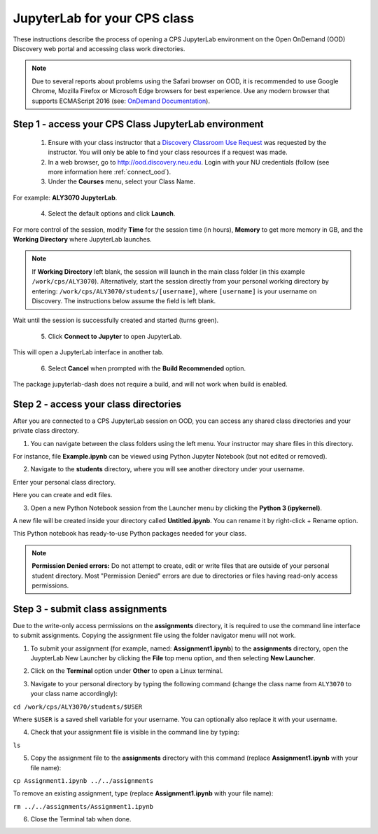 .. _access_ood:

******************************
JupyterLab for your CPS class
******************************
These instructions describe the process of opening a CPS JupyterLab environment on the Open OnDemand (OOD) Discovery web portal and accessing class work directories.

.. note::
   Due to several reports about problems using the Safari browser on OOD, it is recommended to use Google Chrome, Mozilla Firefox or Microsoft Edge browsers for best experience. Use any modern browser that supports ECMAScript 2016 (see: `OnDemand Documentation <https://osc.github.io/ood-documentation/latest/requirements.html#browser-requirements>`_).  

Step 1 - access your CPS Class JupyterLab environment
=====================================================
 1. Ensure with your class instructor that a `Discovery Classroom Use Request <https://bit.ly/NURC-Classroom>`_ was requested by the instructor. You will only be able to find your class resources if a request was made. 

 2. In a web browser, go to http://ood.discovery.neu.edu. Login with your NU credentials (follow (see more information here :ref:`connect_ood`).

 3. Under the **Courses** menu, select your Class Name.

.. image:: /images/cps-ood-menu.png
 :width: 400
 :alt: A menu dropdown list of classes, with a CPS ALY3070 class highlighted.

For example: **ALY3070 JupyterLab**.

 4. Select the default options and click **Launch**.

.. image:: /images/cps-ood-jupyterform.png
 :width: 400
 :alt: A form of the cps jupyterlab options.

For more control of the session, modify **Time** for the session time (in hours), **Memory** to get more memory in GB, and the **Working Directory** where JupyterLab launches.

.. note::
   If **Working Directory** left blank, the session will launch in the main class folder (in this example ``/work/cps/ALY3070``). Alternatively, start the session directly from your personal working directory by entering: ``/work/cps/ALY3070/students/[username]``, where ``[username]`` is your username on Discovery. The instructions below assume the field is left blank. 

Wait until the session is successfully created and started (turns green).

 5. Click **Connect to Jupyter** to open JupyterLab.
 
.. image:: /images/cps-ood-jupyterlab-start-session.png
 :width: 400
 :alt: session created view. 

This will open a JupyterLab interface in another tab.

 6. Select **Cancel** when prompted with the **Build Recommended** option. 

.. image:: /images/cps-ood-build-window.png
 :width: 400
 :alt: build window view.

The package jupyterlab-dash does not require a build, and will not work when build is enabled.

Step 2 - access your class directories
=======================================
After you are connected to a CPS JupyterLab session on OOD, you can access any shared class directories and your private class directory.

1. You can navigate between the class folders using the left menu. Your instructor may share files in this directory.

.. image:: /images/cps-ood-jupyterlab-folders-view.png
 :width: 400
 :alt: show files.

For instance, file **Example.ipynb** can be viewed using Python Jupyter Notebook (but not edited or removed).

2. Navigate to the **students** directory, where you will see another directory under your username.

.. image:: /images/cps-ood-jupyterlab-students-folder.png
 :width: 400
 :alt: show students folder.

Enter your personal class directory.

.. image:: /images/cps-ood-jupyterlab-username-folder.png
 :width: 400
 :alt: show inside username folder.

Here you can create and edit files. 

3. Open a new Python Notebook session from the Launcher menu by clicking the **Python 3 (ipykernel)**. 

.. image:: /images/cps-ood-jupyterlab-ipykernel-launcher.png
 :width: 400
 :alt: show inside ipykernel.

A new file will be created inside your directory called **Untitled.ipynb**. You can rename it by right-click + Rename option. 

.. image:: /images/cps-ood-jupyterlab-ipykernel.png
 :width: 400
 :alt: show inside ipykernel.

This Python notebook has ready-to-use Python packages needed for your class.

.. note:: 
  **Permission Denied errors:**
  Do not attempt to create, edit or write files that are outside of your personal student directory. Most "Permission Denied" errors are due to directories or files having read-only access permissions. 

Step 3 - submit class assignments
=================================
Due to the write-only access permissions on the **assignments** directory, it is required to use the command line interface to submit assignments. Copying the assignment file using the folder navigator menu will not work.

1. To submit your assignment (for example, named: **Assignment1.ipynb**) to the **assignments** directory, open the JuypterLab New Launcher by clicking the **File** top menu option, and then selecting **New Launcher**.

.. image:: /images/cps-ood-jupyterlab-new-launcher.png
 :width: 400
 :alt: open new launcher.

2. Click on the **Terminal** option under **Other** to open a Linux terminal.

.. image:: /images/cps-ood-jupyterlab-open-terminal.png
 :width: 400
 :alt: open terminal.

3. Navigate to your personal directory by typing the following command (change the class name from ``ALY3070`` to your class name accordingly):

``cd /work/cps/ALY3070/students/$USER``

Where ``$USER`` is a saved shell variable for your username. You can optionally also replace it with your username.

4. Check that your assignment file is visible in the command line by typing:

``ls``

5. Copy the assignment file to the **assignments** directory with this command (replace **Assignment1.ipynb** with your file name):

``cp Assignment1.ipynb ../../assignments``

To remove an existing assignment, type (replace **Assignment1.ipynb** with your file name):

``rm ../../assignments/Assignment1.ipynb``

.. image:: /images/cps-ood-commandline.png
 :width: 400
 :alt: commandline commands.

6. Close the Terminal tab when done.
